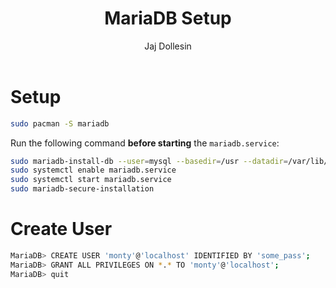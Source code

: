 :PROPERTIES:
:ID:       e7682d57-e9b5-43d6-a0e2-70f4bdc36c36
:END:
#+title: MariaDB Setup
#+author: Jaj Dollesin

* Setup

#+begin_src sh
sudo pacman -S mariadb
#+end_src

Run the following command *before starting* the ~mariadb.service~:

#+begin_src sh
sudo mariadb-install-db --user=mysql --basedir=/usr --datadir=/var/lib/mysql
sudo systemctl enable mariadb.service
sudo systemctl start mariadb.service
sudo mariadb-secure-installation
#+end_src

* Create User

#+begin_src sh
MariaDB> CREATE USER 'monty'@'localhost' IDENTIFIED BY 'some_pass';
MariaDB> GRANT ALL PRIVILEGES ON *.* TO 'monty'@'localhost';
MariaDB> quit
#+end_src
